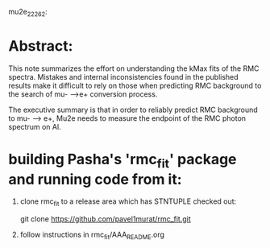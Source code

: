 mu2e_22262:

* Abstract:

  This note summarizes the effort on understanding the kMax fits of the RMC spectra.
  Mistakes and internal inconsistencies found in the published results make it difficult
  to rely on those when predicting RMC background to the search of mu- -->e+ conversion
  process.

  The executive summary is that in order to reliably predict RMC background to mu- --> e+,
  Mu2e needs to measure the endpoint of the RMC photon spectrum on Al.

* building Pasha's 'rmc_fit' package and running code from it:

  1. clone rmc_fit to a release area which has STNTUPLE checked out:

     git clone https://github.com/pavel1murat/rmc_fit.git

  2. follow instructions in rmc_fit/AAA_README.org






